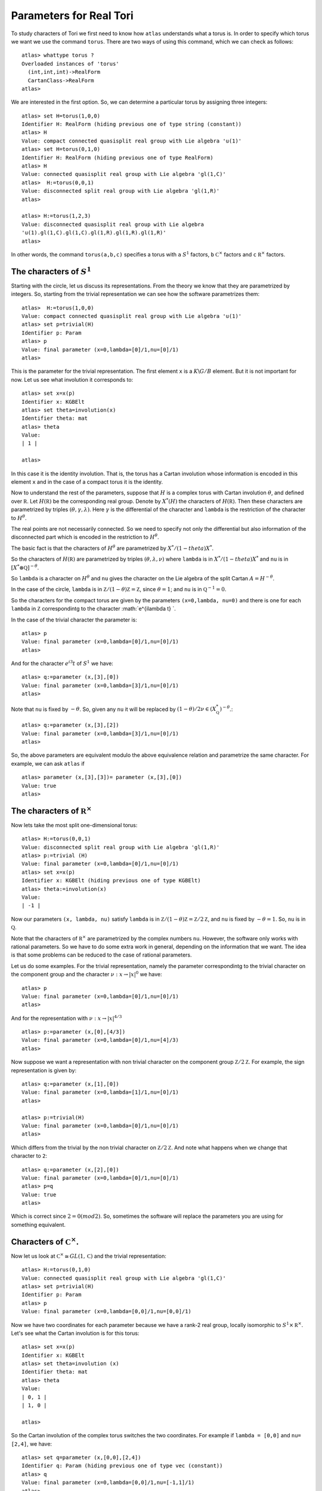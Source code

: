 Parameters for Real Tori
==========================

To study characters of Tori we first need to know how ``atlas``
understands what a torus is. In order to specify which torus we want
we use the command ``torus``. There are two ways of using this
command, which we can check as follows::

	atlas> whattype torus ?
	Overloaded instances of 'torus'
	  (int,int,int)->RealForm
	  CartanClass->RealForm
 	atlas>

We are interested in the first option. So, we can determine a
particular torus by assigning three integers::

	atlas> set H=torus(1,0,0)
	Identifier H: RealForm (hiding previous one of type string (constant))
	atlas> H
	Value: compact connected quasisplit real group with Lie algebra 'u(1)'
	atlas> set H=torus(0,1,0)
	Identifier H: RealForm (hiding previous one of type RealForm)
	atlas> H
	Value: connected quasisplit real group with Lie algebra 'gl(1,C)'
	atlas>  H:=torus(0,0,1)
	Value: disconnected split real group with Lie algebra 'gl(1,R)'
	atlas>

	atlas> H:=torus(1,2,3) 
	Value: disconnected quasisplit real group with Lie algebra
	'u(1).gl(1,C).gl(1,C).gl(1,R).gl(1,R).gl(1,R)' 
	atlas>

In other words, the command ``torus(a,b,c)`` specifies a torus with
``a`` :math:`S^1` factors, ``b`` :math:`{\mathbb C}^{\times }` factors
and ``c`` :math:`{\mathbb R}^{\times }` factors.

The characters of :math:`S^1`
------------------------------

Starting with the circle, let us discuss its representations. From the
theory we know that they are parametrized by integers. So, starting
from the trivial representation we can see how the software
parametrizes them::

	 atlas>  H:=torus(1,0,0)
	 Value: compact connected quasisplit real group with Lie algebra 'u(1)'
	 atlas> set p=trivial(H)
	 Identifier p: Param
	 atlas> p
	 Value: final parameter (x=0,lambda=[0]/1,nu=[0]/1)
	 atlas>

This is the parameter for the trivial representation. The first
element ``x`` is a :math:`K\backslash G/B` element. But it is not important for now. Let
us see what involution it corresponds to::

   atlas> set x=x(p)
   Identifier x: KGBElt 
   atlas> set theta=involution(x)
   Identifier theta: mat
   atlas> theta
   Value: 
   | 1 |

   atlas> 

In this case it is the identity involution. That is, the torus has a
Cartan involution whose information is encoded in this element ``x``
and in the case of a compact torus it is the identity.

Now to understand the rest of the parameters, suppose that :math:`H`
is a complex torus with Cartan involution :math:`\theta`, and defined
over :math:`\mathbb R`. Let :math:`H(\mathbb R )` be the corresponding
real group. Denote by :math:`X^* (H)` the characters of
:math:`H(\mathbb R )`. Then these characters are parametrized by
triples :math:`(\theta, \gamma, \lambda)`. Here :math:`\gamma` is the
differential of the character and ``lambda`` is the restriction of the
character to :math:`H^{\theta}`.

The real points are not necessarily connected. So we need to specify
not only the differential but also information of the disconnected
part which is encoded in the restriction to :math:`H^{\theta}`.

The basic fact is that the characters of :math:`H^{\theta}` are
parametrized by :math:`X^*/(1-theta)X^*`.

So the characters of :math:`H(\mathbb R )` are parametrized by triples
:math:`(\theta, \lambda, \nu)` where ``lambda`` is in
:math:`X^*/(1-theta)X^*` and ``nu`` is in :math:`[X^*\otimes \mathbb
Q]^{-\theta}`.
 
So ``lambda`` is a character on :math:`H^\theta` and ``nu`` gives the
character on the Lie algebra of the split Cartan
:math:`A=H^{-\theta}`.

In the case of the circle, ``lambda`` is in :math:`\mathbb Z/(1-\theta
){\mathbb Z}=\mathbb Z`, since :math:`\theta =1`; and ``nu`` is in
:math:`{\mathbb Q}^{-1}=0`.

So the characters for the compact torus are given by the parameters
``(x=0,lambda, nu=0)`` and there is one for each ``lambda`` in
:math:`\mathbb Z` correspondintg to the character :math:`e^{i\lambda t}
`.

In the case of the trivial character the parameter is::

   atlas> p
   Value: final parameter (x=0,lambda=[0]/1,nu=[0]/1)
   atlas>

And for the character :math:`e^{i 3} t` of :math:`S^1` we have::

    atlas> q:=parameter (x,[3],[0])
    Value: final parameter (x=0,lambda=[3]/1,nu=[0]/1)
    atlas> 

Note that ``nu`` is fixed by :math:`-\theta`. So, given any ``nu`` it will
be replaced by :math:`(1-\theta)/2 \nu \in (X^*_{\mathbb Q})^{-\theta}`.::

    atlas> q:=parameter (x,[3],[2])
    Value: final parameter (x=0,lambda=[3]/1,nu=[0]/1)
    atlas> 

So, the above parameters are equivalent modulo the above equivalence relation and parametrize the same character. For example, we can ask ``atlas`` if ::

   atlas> parameter (x,[3],[3])= parameter (x,[3],[0])
   Value: true
   atlas> 

The characters of :math:`{\mathbb R}^{\times}`
----------------------------------------------

Now lets take the most split one-dimensional torus::

    atlas> H:=torus(0,0,1)
    Value: disconnected split real group with Lie algebra 'gl(1,R)'
    atlas> p:=trivial (H)
    Value: final parameter (x=0,lambda=[0]/1,nu=[0]/1)
    atlas> set x=x(p)
    Identifier x: KGBElt (hiding previous one of type KGBElt)
    atlas> theta:=involution(x)
    Value: 
    | -1 |

Now our parameters ``(x, lambda, nu)`` satisfy ``lambda`` is in
:math:`{\mathbb Z}/(1-\theta){\mathbb Z}=\mathbb Z/2{\mathbb Z}`, and ``nu``
is fixed by :math:`-\theta=1`. So, ``nu`` is in :math:`\mathbb Q`.

Note that the characters of :math:`{\mathbb R}^{\times}` are parametrized by the complex
numbers ``nu``. However, the software only works with rational
parameters. So we have to do some extra work in general, depending on
the information that we want. The idea is that some problems can be
reduced to the case of rational parameters.

Let us do some examples. For the trivial representation, namely the parameter
correspondintg to the trivial character on the component group and the character :math:`\nu :x \rightarrow |x|^0` we have::

     atlas> p
     Value: final parameter (x=0,lambda=[0]/1,nu=[0]/1)
     atlas>

And for the representation with :math:`\nu :x \rightarrow |x|^{4/3}` ::

    atlas> p:=parameter (x,[0],[4/3])
    Value: final parameter (x=0,lambda=[0]/1,nu=[4]/3)
    atlas>

Now suppose we want a representation with non trivial character on the
component group :math:`{\mathbb Z}/2{\mathbb Z}`. For example, the
sign representation is given by::

    atlas> q:=parameter (x,[1],[0])
    Value: final parameter (x=0,lambda=[1]/1,nu=[0]/1)
    atlas>

    atlas> p:=trivial(H)
    Value: final parameter (x=0,lambda=[0]/1,nu=[0]/1)
    atlas> 


Which differs from the trivial by the non trivial character on
:math:`{\mathbb Z}/2{\mathbb Z}`. And note what happens when we change that
character to ``2``::

      atlas> q:=parameter (x,[2],[0])
      Value: final parameter (x=0,lambda=[0]/1,nu=[0]/1)
      atlas> p=q
      Value: true
      atlas>

Which is correct since :math:`2=0(mod2)`. So, sometimes the software will replace the parameters you are using for something equivalent.

Characters of :math:`{\mathbb C}^{\times}`.
-------------------------------------------

Now let us look at :math:`{\mathbb C}^{\times} \cong GL(1, \mathbb C)` and
the trivial representation::

    atlas> H:=torus(0,1,0)
    Value: connected quasisplit real group with Lie algebra 'gl(1,C)'
    atlas> set p=trivial(H)
    Identifier p: Param
    atlas> p
    Value: final parameter (x=0,lambda=[0,0]/1,nu=[0,0]/1)

Now we have two coordinates for each parameter because we have a rank-2
real group, locally isomorphic to  :math:`S^1 \times {\mathbb R}^{\times}`. Let's see what the Cartan involution is for this torus::

    atlas> set x=x(p)
    Identifier x: KGBElt
    atlas> set theta=involution (x)
    Identifier theta: mat
    atlas> theta
    Value: 
    | 0, 1 |
    | 1, 0 |
    
    atlas> 

So the Cartan involution of the complex torus switches the two coordinates.
For example if ``lambda = [0,0]`` and ``nu= [2,4]``, we have::

    atlas> set q=parameter (x,[0,0],[2,4])
    Identifier q: Param (hiding previous one of type vec (constant))
    atlas> q
    Value: final parameter (x=0,lambda=[0,0]/1,nu=[-1,1]/1)
    atlas> 

Here the software leaves ``lambda`` as ``[0,0]`` and it changes ``nu`` to
``[-1,1]``.  Which makes sense since``nu`` is fixed by :math:`-\theta` so it changed ``nu`` to :math:`(1-\theta)\nu/2`::

	atlas> (1-theta)*[2,4]/2
	Value: [ -1,  1 ]/1
	atlas>

So, in fact for this group the ``nu`` will always look like ``[x,-x]``::

    atlas> set q=parameter (x,[0,0],[3,-3])
    Identifier q: Param (hiding previous one of type Param)
    atlas> q
    Value: final parameter (x=0,lambda=[0,0]/1,nu=[3,-3]/1)
    atlas> 
    atlas> set q=parameter (x,[0,0],[3,3])
    Identifier q: Param (hiding previous one of type Param)
    atlas> q
    Value: final parameter (x=0,lambda=[0,0]/1,nu=[0,0]/1)
    atlas>


On the other hand, we can change lambda::

   atlas> set q=parameter (x,[1,0],[0,0])
   Identifier q: Param (hiding previous one of type Param)
   atlas> q
   Value: final parameter (x=0,lambda=[1,0]/1,nu=[0,0]/1)
   atlas> set q=parameter (x,[0,1],[0,0])
   Identifier q: Param (hiding previous one of type Param)
   atlas> q
   Value: final parameter (x=0,lambda=[1,0]/1,nu=[0,0]/1)
   atlas>

As we would expect since these two representations are equivalent modulo :math:`1-\theta`

So, The representations of :math:`{\mathbb C}^{\times}` are given by :math:`{\mathbb Z}^2 /(1-\theta) {\mathbb Z}^2` and :math:`\mathbb Q`







